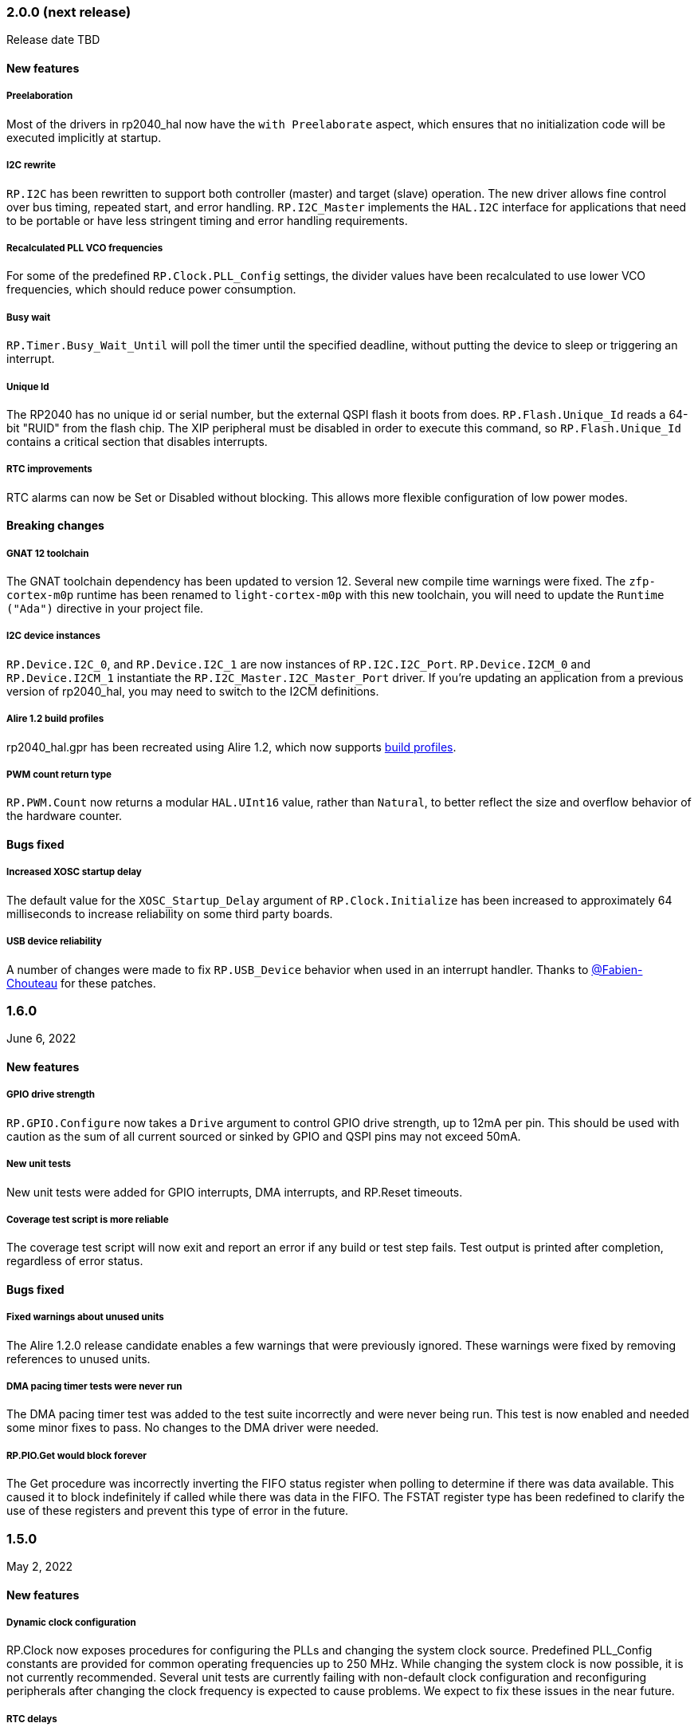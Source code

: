 === 2.0.0 (next release)
Release date TBD

==== New features

===== Preelaboration
Most of the drivers in rp2040_hal now have the `with Preelaborate` aspect, which ensures that no initialization code will be executed implicitly at startup.

===== I2C rewrite
`RP.I2C` has been rewritten to support both controller (master) and target (slave) operation. The new driver allows fine control over bus timing, repeated start, and error handling. `RP.I2C_Master` implements the `HAL.I2C` interface for applications that need to be portable or have less stringent timing and error handling requirements.

===== Recalculated PLL VCO frequencies
For some of the predefined `RP.Clock.PLL_Config` settings, the divider values have been recalculated to use lower VCO frequencies, which should reduce power consumption.

===== Busy wait
`RP.Timer.Busy_Wait_Until` will poll the timer until the specified deadline, without putting the device to sleep or triggering an interrupt.

===== Unique Id
The RP2040 has no unique id or serial number, but the external QSPI flash it boots from does. `RP.Flash.Unique_Id` reads a 64-bit "RUID" from the flash chip. The XIP peripheral must be disabled in order to execute this command, so `RP.Flash.Unique_Id` contains a critical section that disables interrupts.

===== RTC improvements
RTC alarms can now be Set or Disabled without blocking. This allows more flexible configuration of low power modes.

==== Breaking changes

===== GNAT 12 toolchain
The GNAT toolchain dependency has been updated to version 12. Several new compile time warnings were fixed. The `zfp-cortex-m0p` runtime has been renamed to `light-cortex-m0p` with this new toolchain, you will need to update the `Runtime ("Ada")` directive in your project file.

===== I2C device instances
`RP.Device.I2C_0`, and `RP.Device.I2C_1` are now instances of `RP.I2C.I2C_Port`. `RP.Device.I2CM_0` and `RP.Device.I2CM_1` instantiate the `RP.I2C_Master.I2C_Master_Port` driver. If you're updating an application from a previous version of rp2040_hal, you may need to switch to the I2CM definitions.

===== Alire 1.2 build profiles
rp2040_hal.gpr has been recreated using Alire 1.2, which now supports https://alire.ada.dev/docs/#build-profiles-and-switches[build profiles].

===== PWM count return type
`RP.PWM.Count` now returns a modular `HAL.UInt16` value, rather than `Natural`, to better reflect the size and overflow behavior of the hardware counter.

==== Bugs fixed

===== Increased XOSC startup delay
The default value for the `XOSC_Startup_Delay` argument of `RP.Clock.Initialize` has been increased to approximately 64 milliseconds to increase reliability on some third party boards.

===== USB device reliability
A number of changes were made to fix `RP.USB_Device` behavior when used in an interrupt handler. Thanks to https://github.com/Fabien-Chouteau[@Fabien-Chouteau] for these patches.

=== 1.6.0
June 6, 2022

==== New features

===== GPIO drive strength
`RP.GPIO.Configure` now takes a `Drive` argument to control GPIO drive strength, up to 12mA per pin. This should be used with caution as the sum of all current sourced or sinked by GPIO and QSPI pins may not exceed 50mA.

===== New unit tests
New unit tests were added for GPIO interrupts, DMA interrupts, and RP.Reset timeouts.

===== Coverage test script is more reliable
The coverage test script will now exit and report an error if any build or test step fails. Test output is printed after completion, regardless of error status.

==== Bugs fixed

===== Fixed warnings about unused units
The Alire 1.2.0 release candidate enables a few warnings that were previously ignored. These warnings were fixed by removing references to unused units.

===== DMA pacing timer tests were never run
The DMA pacing timer test was added to the test suite incorrectly and were never being run. This test is now enabled and needed some minor fixes to pass. No changes to the DMA driver were needed.

===== RP.PIO.Get would block forever
The Get procedure was incorrectly inverting the FIFO status register when polling to determine if there was data available. This caused it to block indefinitely if called while there was data in the FIFO. The FSTAT register type has been redefined to clarify the use of these registers and prevent this type of error in the future.

=== 1.5.0
May 2, 2022

==== New features

===== Dynamic clock configuration
RP.Clock now exposes procedures for configuring the PLLs and changing the system clock source. Predefined PLL_Config constants are provided for common operating frequencies up to 250 MHz. While changing the system clock is now possible, it is not currently recommended. Several unit tests are currently failing with non-default clock configuration and reconfiguring peripherals after changing the clock frequency is expected to cause problems. We expect to fix these issues in the near future.

===== RTC delays
The RTC can now be used to delay until a specific time and date with https://github.com/JeremyGrosser/rp2040_hal/blob/8dd05895a816dba9c047cde4e3726062b599caa5/src/drivers/rp-rtc.ads#L38[RP.RTC.Delay_Until]. The RTC should be configured before calling Delay_Until. The RTC is accurate to within a second and synchronization between the RTC and CPU clocks may add approximately 42 microseconds before and after the delay.

===== PWM DMA helper
`RP.PWM.Compare_Reg_Address` returns the address of the compare register. This address can be set as the destination of a DMA transfer to very quickly modulate PWM output (to generate audio, for example). The compare register is 32 bits wide, containing two 16 bit values, channel A in the low bits and channel B in the high bits. If you configure DMA for 16 bit transfers, the same value will be written to both channels simultaneously. There is no way to write one PWM channel without modifying the other with DMA.

==== Breaking changes

===== RP.SysTick has been removed
While testing new clock configurations, I discovered that the SysTick tests have been broken since commit cec9af51c9eb86b8daf7c37f79b4fb9221e1ecfe. The SysTick interrupt was not firing as expected, so the `RP.SysTick.Delay_Until` procedure would hang indefinitely. 

The fix would be to enable the SysTick IRQ (15) in the NVIC. However, when I tried to do this, the PendSV interrupt was also triggered, which led to a crash because this interrupt is not defined. PendSV is meant to be used by an RTOS to implement context switching, so we don't really want to provide a handler for it in the rp2040_hal library.

I've chosen to remove RP.SysTick from rp2040_hal, rather than fix the interrupt for the following reasons:

 - SysTick's CVR and RELOAD registers are too small to accomodate a 1 KHz tick rate with a 250 MHz system clock, which we want to support.
 - Most ARM Cortex-M compatible RTOS libraries will configure SysTick and PendSV on their own, conflicting with rp2040_hal's implementation.
 - SysTick doesn't do anything that we can't already do with RP.Timer.

===== RP_Interrupts implments weak handlers for all user interrupts
crt0.S defines a weak `isr_irqN` symbol for every user interrupt. Previously, the default handler for these interrupts would call the `bkpt` instruction, causing a debug break or reset if no debugger is attached.

Now, the `isr_irqN` symbols are defined as weak references to `__gnat_irq_trap` which is implemented by `RP_Interrupts.Interrupt_Request_Handler`. This handler does a lookup into an array of `access procedure` populated by calls to `RP_Interrupts.Attach_Handler`. If no handler is defined for an interrupt, the `Program_Error` exception is raised with a descriptive message. As ZFP runtimes do not allow exceptions to propagate, this will result in a reset.

If you need to define a custom interrupt handler, you can either use `RP_Interrupts.Attach_Handler` or export one of the `isr_irqN` symbols with the `External_Name` aspect. See the https://github.com/JeremyGrosser/pico_examples/tree/master/uart_interrupt/src[uart_interrupt example].

=== 1.4.1
April 2, 2022

==== Bugs fixed

===== ROM weak symbols were overridden by the toolchain
The ROM `__aeabi` symbols were made weak in order to allow users to override them, but this caused the toolchain's symbols to take precedence. The change to make these symbols weak has been reverted with this release.

=== 1.4.0
April 2, 2022

==== New features

===== Multicore operation
The https://github.com/JeremyGrosser/rp2040_hal/blob/master/src/drivers/rp-multicore.ads[RP.Multicore], https://github.com/JeremyGrosser/rp2040_hal/blob/master/src/drivers/rp-multicore-spinlocks.ads[RP.Multicore.Spinlocks], and https://github.com/JeremyGrosser/rp2040_hal/blob/master/src/drivers/rp-multicore-fifo.ads[RP.Multicore.FIFO] packages expose the second CPU core and the inter-core locking primitives. https://github.com/JeremyGrosser/pico_examples/tree/master/multicore/src[An example] application uses the FIFO to signal core 1 to toggle an LED. Previously, multicore operation was only supported by the Ravenscar runtimes. These packages work with ZFP runtimes.

Note that many of the drivers in rp2040_hal are not safe for concurrent access and debugging race conditions between cores can be difficult. If you run into problems, try limiting access to a peripheral to one core at a time, or guard accesses with the spinlocks.

Thanks to https://github.com/Fabien-Chouteau[@Fabien-Chouteau] for contributing the multicore drivers.

===== UART and SPI interrupts
The RP.UART and RP.SPI drivers now have procedures for enabling and reading peripheral interrupt flags. These interrupts may trigger system-level interrupts or you might just poll the flags functions as needed. Thanks to https://github.com/Fabien-Chouteau[@Fabien-Chouteau] for these changes.

===== Flash cache control
Normally, all reads from the external QSPI flash use a read-through cache. The https://github.com/JeremyGrosser/rp2040_hal/blob/master/src/drivers/rp-flash-cache.ads[RP.Flash.Cache] package can disable and flush the cache. Cache access and hit counters can provide information on cache performance. Disabling the cache may be useful if you need deterministic timing to do performance measurements or reduce jitter. If you plan to put the chip to sleep for a long period of time, the `RP.Flash.Cache.Power_Down` procedure may reduce power consumption further.

===== ROM initialization with Ravenscar
The `rp_rom_float_initialize` symbol has been renamed to `__gnat_initialize_bootrom`, for better compatibility with Ravenscar's startup routines.

==== Bugs fixed

===== RP.PIO.WS2812 reset the PIO
When `RP.PIO.WS2812.Initialize` was called, it would reset the entire PIO peripheral, meaning this driver could not be used concurrently with other PIO programs.

===== RP.PIO.WS2812 RGB bit order
RGB color values were not encoded correctly when the `Set_RGB` procedure was used.

=== 1.3.0
February 28, 2022

==== New features

===== DMA Setup can be performed without triggering a transfer
When chaining DMA channels, it's often useful to set the From and To addresses of a channel without triggering it immediately. Previously, RP.DMA.Start both set these addresses and triggered a transfer. Now, RP.DMA.Setup performs this configuration and RP.DMA.Start with only a Channel argument will trigger the transfer. If From, To, and Count are passed as arguments to Start, then the old behavior is maintained.

Note that if Increment_Read or Increment_Write are True, then repeated calls to RP.DMA.Start will *not* reset the From and To addresses, they will continue from where the last transfer left off, unless Ring_Wrap and Ring_Size are configured for the DMA channel.

===== SysTick Delay_Until
The SysTick driver now has a Delay_Until procedure with functionality similar to `RP.Timer.Delay_Until`. All SysTick delays are tested to be accurate within +/- 1ms.

===== Flash programming
The https://github.com/JeremyGrosser/rp2040_hal/blob/master/src/drivers/rp-flash.ads[RP.Flash] package can erase and program the flash chip connected to the RP2040's XIP interface, which is where code executes from. Note that Erase must be called before Program. See https://github.com/JeremyGrosser/rp2040_hal/blob/master/tests/src/flash_tests.adb[tests/src/flash_tests.adb] for example usage.

Thanks to Fabien Chouteau for https://github.com/JeremyGrosser/rp2040_hal/issues/10[contributing this driver].

===== PIO instruction encoding
The https://github.com/JeremyGrosser/rp2040_hal/blob/master/src/drivers/rp-pio-encoding.ads[RP.PIO.Encoding] package contains a record with representation clause for each PIO opcode. The `Encode` function returns `PIO_Instruction` which can be used to fill a `RP.PIO.Program` array. See the https://github.com/JeremyGrosser/pico_examples/blob/master/pio_assemble/src/main.adb[pio_assemble] example.

===== WS2812B and Audio_I2S drivers
A https://github.com/JeremyGrosser/rp2040_hal/blob/master/src/drivers/rp-pio-ws2812.ads[PIO program] that implements the wire protocol for WS2812 RGB LEDs has been added as a child package of RP.PIO. The Audio_I2S driver was moved to rp2040_hal from pico_bsp.

===== Testing enhancements
New unit tests for SPI, RTC, and Flash functions were added. https://docs.adacore.com/gnatcoverage-docs/html/gnatcov.html[GNATcoverage] is now supported for tests and reports 52% https://docs.adacore.com/gnatcoverage-docs/html/gnatcov/cov_source.html#core-notions-and-reporting-level-stmt-decision[stmt+decision] coverage for rp2040_hal.

==== Bugs fixed

===== I2C Mem_Write sent a repeated start after the address
The I2C Mem_Write procedure was sending a repeated start between the memory address and the data to be written. This caused issues for some I2C EEPROMs. Mem_Write has been changed to send the memory address and data both in one Master_Transmit call.

Thanks to Holger Rodriguez for reporting https://github.com/JeremyGrosser/rp2040_hal/issues/33[this issue].

===== SysTick returned incorrect values
`RP.SysTick.Clock` was returning the value of the `CURRENT` register, not the ticks counted by the 1ms interrupt handler. `RP.SysTick.Clock` now returns the ticks value, which is the number of milliseconds since SysTick was enabled.

===== RP.RTC.Get_Date was out of range
Get_Date would throw a ConstraintError if the hardware RTC year was 0.

===== RP.ROM.Floating_Point used V2 boot ROM
RP.ROM.Floating_Point did not check the boot ROM version before calling functions that are only available in V2. These calls have been removed.

- int642float
- uint642float
- float2int64
- float2uint64
- float2double

===== boot2 license clarification
The boot2 directory contained source code that included a GPLv3 with runtime exception license in a comment header. These files were copied from a pull request to bb-runtimes that has not been merged. Daniel King (the original author of these files) gave permission to relicense as BSD-3-Clause, in line with the rest of rp2040_hal.

=== 1.2.1
February 1, 2022

==== Bugs fixed

===== RP.ROM.Floating_Point used C_float
The use of C_float in the spec for RP.ROM.Floating_Point required quite a bit of type casting to/from Float in normal use. The public interface of RP.ROM.Floating_Point has been changed to use the Float type and conversions to/from C_float are performed in the package body.

=== 1.2.0
February 1, 2022

==== New features

===== External clock output
The RP2040 can expose any of the internal clocks to an external pin. For example,
[source,ada]
----
with RP.Clock; use RP.Clock;
with RP.GPIO;
with Pico;

procedure Main is
begin
    RP.GPIO.Configure (Pico.GP21, RP.GPIO.Pull_Up, RP.GPIO.CLOCK);
    Set_Source (GPOUT0, SYS);
    Enable (GPOUT0);
end Main;
----
See *1.4.3 GPIO_Functions* in the RP2040 datasheet to determine the mapping between GPOUT channels and GPIO pins. I didn't add a lookup table for this mapping to RP.Clock as that would introduce a dependency on RP.GPIO, which may be undesirable.

===== DMA pacing timers
The DMA peripheral has four internal timers that can be configured as a trigger source for any DMA channel. These pacing timers have a fractional divider connected to clk_sys. The trigger rate is defined as `clk_sys * (X / Y)`. X and Y are 32 bit unsigned integers and can be configured with the new `RP.DMA.Set_Pacing_Timer` procedure.

===== ROM floating point
The `RP.ROM` and `RP.ROM.Floating_Point` packages have undergone a significant refactor that enables the use of the ROM floating point library in lieu of gcc's soft float functions in most cases.

The `RP.ROM.rom_id` symbol has been removed, as it pointed to an incorrect value. `RP.ROM.Header.Version` and `RP.ROM.Header.Magic` should be used to identify the ROM instead.

`src/startup/crt0.S` *must* branch to the `rp_rom_float_initialize` after copying .data and .bss but before calling any other initialization. If you have copied or modified `crt0.S` in your project, you will need to integrate these changes.

The `rom_hword_as_ptr` symbol has been removed. We now use a `type Short_Address` to represent the ROM's lookup table offsets and convert it to `System.Address` where needed. This is an implementation detail and shouldn't affect users of this library.

===== Frequency counter accuracy
`RP.Clock.Frequency` now has two optional arguments: `Rounded : Boolean` and `Accuracy : UInt4`. The default behavior enables rounding and maximum accuracy, making the frequency counter results very stable. This replicates the behavior of pico-sdk. If rounding is disabled, then the counter results include some error, between 64 Hz and 2048 KHz, depending on the value of Accuracy. Higher values for Accuracy increase the counter sampling time.

==== Bugs fixed

===== RTC drift
The RTC's internal divider value was off by one. The RTC should drift a lot less now.

===== RP.ADC.Disable did not disable clk_adc
To save power, clk_adc is now disabled whenever the ADC peripheral is disabled.

=== 1.1.0
January 7, 2022

==== New features

===== Interrupt proxy
Interrupts are now proxied through the `RP_Interrupts` package, which is only included if the configuration `Use_Startup = true`, which is the default. This means the drivers can now be used with a Ravenscar runtime or other RTOS without clobbering the runtime's interrupt handlers.

===== Build mode is now set to optimize by default
Previously, debug symbols were included in every build and optimization was disabled by default. Now that we're calling this a stable release, debug mode on every build seems unnecessary.

===== Dependencies only use the major version
Up to this point, the version numbers of rp2040_hal, pico_bsp, and pico_examples were kept in sync. Now that we have a stable release, it's not necessary to bump the BSP and examples for every release. Therefore, pico_bsp has been updated to depend on version `^1` of rp2040_hal, meaning any 1.x.x release. Similarly pico_examples depends on `^1` of pico_bsp. rp2040_hal has also been updated to depend on the major and minor versions of its dependencies, eg. `gnat_arm_elf = "^11.2"`.

==== Bugs fixed

===== SPI Transmit returned too early
If `Blocking = True`, RP.SPI.Transmit should not return before the last bit is clocked out. The `Transmit_Status` function was only testing the FIFO status registers, but not testing the `SSPSR.BSY` flag, which indicates that the SPI clock is active. A new `Busy` state has been added to the `SPI_FIFO_Status` enum and the `Transmit_Status` and `Receive_Status` functions have been updated to test for it.

===== UART Transmit returned too early
Effectively the same bug as SPI.

=== 1.0.0
December 26, 2021

==== New features

===== DMA IRQ management
`RP.DMA` can now configure interrupt masks for each DMA channel. If `DMA_Configuration.Quiet = False`, the interrupt will fire when a transfer is completed.

===== Unit tests
We've begun writing tests for rp2040_hal with the https://docs.adacore.com/live/wave/aunit/html/aunit_cb/aunit_cb.html[AUnit Testing Framework]. Currently, there are tests for Clock, UART, SPI, GPIO, and DMA. These tests have already led to several bug fixes and we will continue to work toward more complete unit test coverage.

==== Breaking changes
None.

==== Bugs fixed

===== GPIO.Mode returned incorrect values
GPIO.Mode was returning the mode of the wrong pin.

===== PWM divider edge cases
The minimum and maximum PWM divider values were calculated incorrectly. The calculation and constraints on `RP.PWM.Divider` have been fixed.

===== RP.DMA.Status returned incorrect Transfers_Remaining
The DMA alias register layouts were incorrect. The only visible effect of this error was that RP.DMA.Status returned an incorrect value for Transfers_Remaining.

===== Some DMA triggers didn't work
The DREQ register values did not have a representation clause specified, which caused triggers internal to the DMA peripheral (pacing timers and permanent triggers) to be nonfunctional.

=== 0.7.0
October 26, 2021

==== New features

===== Documentation
Documentation has been written for most of the drivers and is available at https://pico-doc.synack.me/[pico-doc.synack.me].

===== USB device controller
The `RP.USB_Device` driver implements the `USB.HAL.Device.USB_Device_Controller` interface. This adds a dependency on the https://github.com/Fabien-Chouteau/usb_embedded[usb_embedded] crate, which in turn depends on https://github.com/Fabien-Chouteau/bbqueue-spark[bbqueue-spark] and https://github.com/Fabien-Chouteau/atomic[atomic]. This driver does not support USB host mode or double buffering.

The upstream SVD was updated to include USB_DPRAM registers, so all of the RP2040_SVD packages have been regenerated from source.

===== ADC round robin and free running mode
xref:round_robin[RP.ADC.Set_Round_Robin] can be used to select multiple ADC channels to be read sequentially. xref:continuous_conversion[RP.ADC.Set_Mode (Free_Running)] will cause the ADC to continuously sample the selected channels. Paired with DMA, this means the ADC can run at up to 500,000 samples per second.

===== Ada boot2 code
Thanks to https://github.com/damaki[Daniel King], we have a working implementation of xref:boot_code[boot2 in Ada]. boot2 has been moved from pico_bsp to rp2040_hal and the flash chip may be selected with the `Flash_Chip` Alire configuration variable.

===== PWM duty cycle may be set for one channel at a time
`RP.PWM.Set_Duty_Cycle` takes a `Channel` argument so that a single PWM channel's duty cycle may be updated without affecting the other. If `Channel` is not specified, the duty cycle for both channels must be specified.

===== Default values for SPI and UART configuration
`Default_SPI_Configuration` and `Default_UART_Configuration` constants are available and are used if no arguments are supplied to `RP.SPI.Configure` or `RP.UART.Configure`.

===== SysTick improvements
`RP.SysTick.Clock` reports the 24-bit monotonic counter.

===== PIO interrupts
`RP.PIO` includes procedures for configuring and using interrupts from the PIO peripheral. Thanks to @Fabien-Chouteau for contributing these changes.

==== Breaking changes

===== Initialization procedures renamed
In order to make driver usage more consistent, the following procedures have been renamed:

- RP.I2C_Master.Enable -> RP.I2C_Master.Configure
- RP.RTC.Initialize -> RP.RTC.Configure

===== Toolchain dependency
rp2040_hal depends on the `gnat_arm_elf` toolchain in Alire. While the GNAT Community toolchains should continue to work, the FSF GNAT toolchain is the only one we will test going forward.

===== Startup code conflicts with Ravenscar runtimes
`crt0.S` and `package Runtime` have been moved from pico_bsp into rp2040_hal. If rp2040_hal is used as a dependency of a project built with one of the Ravenscar runtimes, rp2040_hal's startup code will conflict with that provided by the runtime. The `Use_Startup = false` Alire configuration variable will prevent rp2040_hal from compiling and linking it's startup code.

==== Bugs fixed

===== Oscillator startup delay for Feather boards
Some Adafruit Feather RP2040 boards have higher than expected capacitance on the XOSC traces and need a bit more time for the oscillator to stabilize. The `XOSC_Startup_Delay` parameter was added to `RP.Clock.Initialize` to allow BSPs to override the default startup delay. The default value should still be fine for most boards.

===== Clarify PWM frequency range
`RP.PWM.Set_Frequency` has a precondition that fails if a frequency that cannot be represented by the clock divider is requested.

===== Fixed crash when maximum PWM divider is specified
If `Divider'Last` was passed to `RP.PWM.Set_Divider`, the fixed point value would be rounded rather than truncated when calculating the integer part of the divider. This edge case has been fixed.

===== PIO relative JMP instruction addressing
If a PIO program is loaded at an offset other than zero, the JMP instructions need to be modified to point to the correct addresses. `RP.PIO.Load` does this rewriting. Thanks to @Fabien-Chouteau for this fix!

===== RP.Timer.Clock could get stuck in an infinite loop
Fix contributed by @Fabien-Chouteau.

=== 0.6.0
September 12, 2021

==== New features

===== Clocks can be disabled
To save power, peripheral clocks can be disabled with `RP.Clock.Disable`. Some peripherals may exhibit unexpected behavior if their clocks are disabled. Use at your own risk.

===== RTC can be paused
The `RP.RTC.Pause` and `RP.RTC.Resume` procedures stop and start the RTC. This is useful if you want the RTC to stop ticking while a user is setting the time. Preconditions requiring the clock to be running have been removed from the RTC procedures. `RP.RTC.Initialize` still needs to be called at least once, but can be skipped if `RP.RTC.Running` returns `True`, implying that the RTC is already Initialized.

===== Continuous integration
A CircleCI project has been setup to compile `rp2040_hal` upon commit and email the author if the build fails. This is not meant to replace actual user testing on real hardware. This is just a quick check for broken builds.

==== Breaking changes

===== Delay_Microseconds no longer uses interrupts
`RP.Timer.Delay_Microseconds` polls the timer registers in a busy loop, rather than setting up an alarm interrupt. This should make shorter (< 10 microsecond) delays more accurate as interrupt latency is no longer a factor. `RP.Timer.Delay_Until` can still be used to perform interrupt-based delays with microsecond precision.

==== Bugs fixed

===== 16-bit RP.SPI.Transmit did not respect the Blocking configuration option
https://github.com/JeremyGrosser/rp2040_hal/issues/3[Issue #3]: If Blocking was set in the SPI_Configuration and the 16-bit version of the Transmit procedure was used, Transmit would return before all data was clocked out. Thanks to https://github.com/hgrodriguez[@hgrodriguez] for discovering this 

===== RP.PWM did not check that Initialize was called first
If RP.PWM.Initialize was not called before configuring PWM slices, the configuration would succeed but would generate no output. An `Initialized` variable has been added to RP.PWM along with a precondition on all procedures that modify PWM slices to ensure that `Initialized` is True. If you forget to call RP.PWM.Initialize, your program will crash on the first run.

===== RP.ADC.Temperature could return incorrect data
If `RP.ADC.Configure (Temperature_Sensor)` was not called before `RP.ADC.Temperature`, incorrect temperature readings would be returned. `RP.ADC.Temperature` now ensures the temperature sensor is configured on every call, eliminating the need to call Configure for the temperature sensor.

=== 0.5.0
July 19, 2021

==== New features

===== UART enhancements
https://github.com/JeremyGrosser/rp2040_hal/blob/master/src/drivers/rp-uart.ads[RP.UART] now allows configuration of baud, word size, parity, and stop bits via the UART_Configuration record. The default values for the UART_Configuration record represent the typical `115200 8n1` setup.

The UART now has a `Send_Break` procedure, which holds TX in an active state (usually low) for at least two frame periods. Some protocols use the https://en.wikipedia.org/wiki/Universal_asynchronous_receiver-transmitter#Break_condition[UART break condition] to indicate the start of a new packet.

`RP.UART.Receive` now sets `Status = Busy` and returns immediately if a break condition is detected.

UART Transmit and Receive procedures now return as soon as all words have been delivered to the FIFO. FIFO status is exposed by the Transmit_Status and Receive_Status functions. This interface is the same as the I2C and SPI drivers.

The https://github.com/JeremyGrosser/pico_examples/blob/master/uart_echo/src/main.adb[uart_echo] example has been updated to demonstrate these new features.

===== RTC driver
The real time clock is now exposed by the https://github.com/JeremyGrosser/rp2040_hal/blob/master/src/drivers/rp-rtc.ads[RP.RTC] package. It implements the https://github.com/Fabien-Chouteau/hal/blob/master/src/hal-real_time_clock.ads[HAL.Real_Time_Clock] interface for getting and setting the date and time. An https://github.com/JeremyGrosser/pico_examples/blob/master/rtc/src/main.adb[example project] demonstrates use of the RTC. RTC alarm interrupts are not yet implemented.

===== Interpolator driver
The RP2040 has two interpolators per core embedded in the SIO peripheral. The https://github.com/JeremyGrosser/rp2040_hal/blob/master/src/drivers/rp-interpolator.ads[RP.Interpolator] package make their registers available. Some of the registers in this block support single-cycle operation, so it would be counter productive to wrap them up in procedures that may not be inlined by the compiler. There are examples in the datasheet for working with the interpolators, but I'm still trying to wrap my head around it, so there is no example here yet.

==== Breaking changes

===== UART.Enable is replaced with UART.Configure
To match the nomenclature of the other serial drivers (SPI, I2C), https://github.com/JeremyGrosser/rp2040_hal/blob/master/src/drivers/rp-uart.ads[RP.UART] now has a Configure procedure instead of Enable.

===== I2C addresses should include the R/W bit
The RP.I2C driver was expecting 7-bit I2C addresses to not include the R/W bit in the LSB. This was inconsistent with the other HAL.I2C implementations and would result in incorrect I2C addressing. Now, 7-bit I2C addresses should be represented as a UInt8 with the LSB set to 0. If this breaks your code, shift your I2C address left by one bit.

==== Bugs fixed

===== Improper use of the Pack clause
The `Pack` clause was used to enforce the memory layout of some records.

> It is important to realize that pragma Pack must not be used to specify the exact representation of a data type, but to help the compiler to improve the efficiency of the generated code. https://en.wikibooks.org/wiki/Ada_Programming/Pragmas/Pack#Exact_data_representation[Source]

The Pack clause has been replaced with `Component_Size` and `Size` clauses where necessary. Thanks to https://github.com/onox[@onox] for pointing this out!

===== Use of access PIO_Device as a type discriminant
Projects depending on pico_bsp failed gnatprove in SPARK mode as the `Pico.Audio_I2S` package was using `not null access PIO_Device` as a discriminant. PIO_Device is now `tagged` and `Pico.Audio_I2S` uses `not null access PIO_Device'Class`, which is valid under SPARK. gnatprove still throws many warnings about side effects in the `rp2040_hal` drivers, but no fatal errors.

===== RP.ADC.Read_Microvolts was rounding incorrectly
`Read_Microvolts` was using Integer arithmetic to calculate `VREF / Analog_Value'Last`, which does not divide evenly for common VREF values. When that value was multiplied by an ADC reading, Read_Microvolts would return lower than expected results. Read_Microvolts now uses floating point to multiply ADC counts before converting the return value to Integer.

===== UART Transmit and Receive did not respect Timeout
The UART driver has been modified to use RP.Timer to implement timeouts and monitor FIFO status, similar to RP.SPI and RP.I2C.

===== SPI Transmit was nonblocking
The SPI Transmit procedure would return immediately after the last byte was written to the FIFO, but before the FIFO became empty. This behavior breaks some drivers that depend on all bytes being clocked out before proceeding. A configuration flag for Blocking behavior has been added and defaults to True.

=== 0.4.0
June 11, 2021

==== New features

===== DMA driver
The RP.DMA package allows out of band copies between a source and target System.Address and may be triggered by a variety of events. The PIO and SPI drivers have been tested with DMA and have new functions that return their FIFO addresses.

===== I/O Schmitt triggers
The RP.GPIO.Configure procedure now takes optional https://en.wikipedia.org/wiki/Schmitt_trigger[Schmitt] and https://en.wikipedia.org/wiki/Slew_rate[Slew_Fast] boolean parameters that control the behavior of I/O pads. The RP2040 documentation recommends enabling the Schmitt trigger for I2C operation.

===== RP.ROM.Floating_Point
The ROM floating point library is now exposed in the RP.ROM.Floating_Point package. GNAT will use gcc's soft float implementation by default, but you may call the optimized versions in the ROM directly. The Ravenscar runtimes will replace the gcc functions with these ROM calls automatically.

===== I2C and SPI Timeouts
Previously, the I2C and SPI drivers did not use the Timeout argument. They now use RP.Timer to implement a timeout for all blocking operations and set Status to Err_Timeout if it expires before the blocking operation completes. The I2C peripheral may require a reset after a timeout as the bus may be in an unknown state.

===== SPI FIFO status is exposed with Transmit_Status and Receive_Status
You can use these functions to determine if the Transmit or Receive procedures would block. See the new spi_loopback example.

==== Breaking changes

===== PWM Set_Duty_Cycle and Set_Invert no longer use PWM_Point
These procedures have changed to take a PWM_Slice as the first argument to make them more consistent with the rest of the driver. These procedures now set both channels of a slice nearly simultaneously.

===== PWM Initialize must be called before any other PWM configuration
This procedure was added to fix the corruption bug discussed below.

===== SPI.Enable is replaced with SPI.Configure
The Configure procedure takes a SPI_Configuration record as an argument for easy static configuration.

==== Bugs fixed

===== PWM configuration is corrupted after power cycle
RP.PWM.Enable is called after configuring a PWM slice to enable it. This procedure was incorrectly resetting the PWM peripheral before enabling the slice. RP.PWM.Initialize now performs the reset and all peripheral resets have been moved to RP.Reset to avoid this mistake in the future.

===== PWM dividers can have a value of zero
The documentation is unclear on what this means, but my testing shows that it acts like a divider of 1, which outputs the clk_sys frequency.

===== Fast I2C writes would result in dropped bytes
The RP.I2C_Master driver has been modified to wait for the TX FIFO to be empty before writing a byte. This effectively reduces the FIFO depth to 1 byte. This is the same behavior as the upstream SDK.

==== Known issues

===== I2C clock is slower than expected
In 400 KHz (fast mode) operation, the I2C master generates SCL at approximately 380 KHz. I believe this is due to clock stretching caused by the new TX FIFO blocking behavior. The upstream SDK has the same behavior. According to the I2C specification, a fast mode clock may be *up to* 400 KHz, but specifies no minimum frequency. It may be possible to workaround this by using DMA to write to the I2C FIFO, but this is untested.
